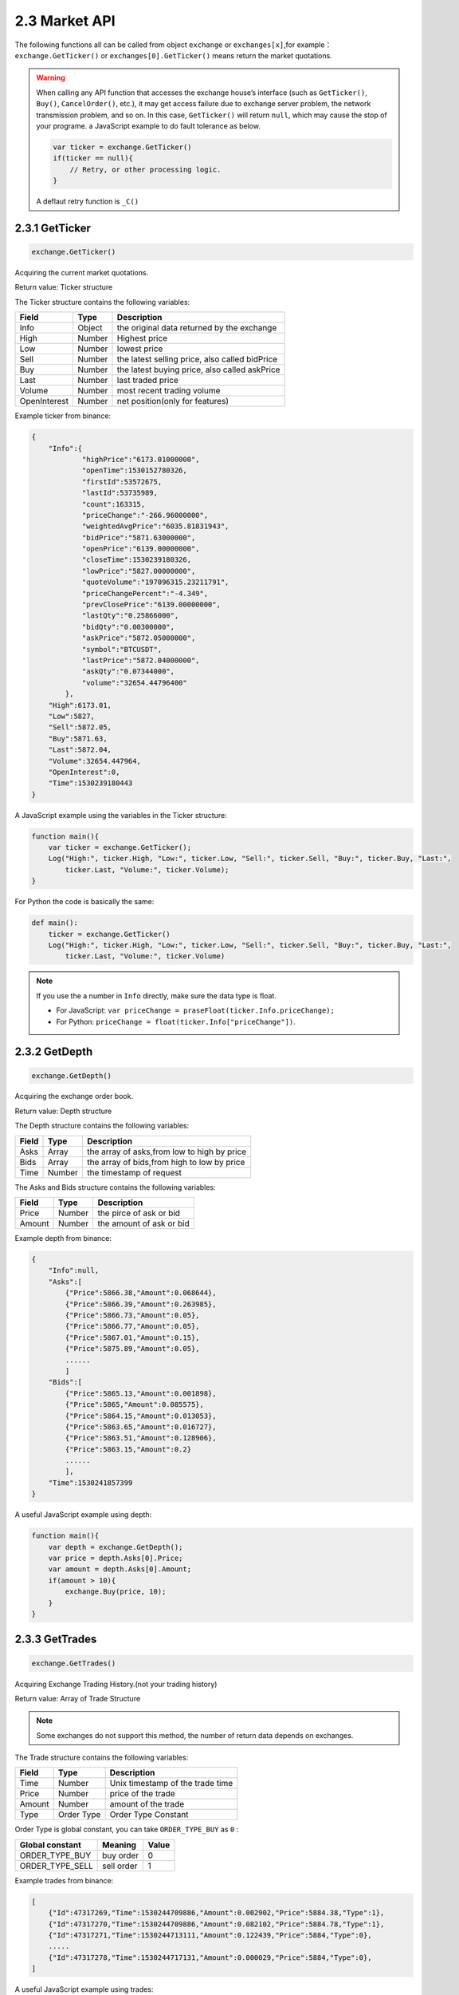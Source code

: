 2.3 Market API
=======================

The following functions all can be called from object ``exchange`` or ``exchanges[x]``,for example：``exchange.GetTicker()`` or ``exchanges[0].GetTicker()`` means return the market quotations.

.. warning::

    When calling any API function that accesses the exchange house’s interface (such as ``GetTicker()``, ``Buy()``, ``CancelOrder()``, etc.), it may get access failure due to exchange server problem, the network transmission problem, and so on.
    In this case, ``GetTicker()`` will return ``null``, which may cause the stop of your programe.  a JavaScript example to do fault tolerance as below.

    .. code-block:: JavaScript

        var ticker = exchange.GetTicker()
        if(ticker == null){
            // Retry, or other processing logic.
        }
    A deflaut retry function is ``_C()``

2.3.1 GetTicker
>>>>>>>>>>>>>>>>>>

.. code-block:: JavaScript

    exchange.GetTicker()

Acquiring the current market quotations.

Return value: Ticker structure

The Ticker structure contains the following variables:

==================  ==================== ===============
Field               Type                 Description
==================  ==================== ===============
Info                Object               the original data returned by the exchange
High                Number               Highest price
Low			        Number               lowest price
Sell                Number               the latest selling price, also called bidPrice
Buy                 Number               the latest buying price, also called askPrice
Last                Number	             last traded price
Volume              Number               most recent trading volume
OpenInterest        Number               net position(only for features)
==================  ==================== ===============

Example ticker from binance:

.. sourcecode:: http

    {
        "Info":{
                "highPrice":"6173.01000000",
                "openTime":1530152780326,
                "firstId":53572675,
                "lastId":53735989,
                "count":163315,
                "priceChange":"-266.96000000",
                "weightedAvgPrice":"6035.81831943",
                "bidPrice":"5871.63000000",
                "openPrice":"6139.00000000",
                "closeTime":1530239180326,
                "lowPrice":"5827.00000000",
                "quoteVolume":"197096315.23211791",
                "priceChangePercent":"-4.349",
                "prevClosePrice":"6139.00000000",
                "lastQty":"0.25866000",
                "bidQty":"0.00300000",
                "askPrice":"5872.05000000",
                "symbol":"BTCUSDT",
                "lastPrice":"5872.04000000",
                "askQty":"0.07344000",
                "volume":"32654.44796400"
            },
        "High":6173.01,
        "Low":5827,
        "Sell":5872.05,
        "Buy":5871.63,
        "Last":5872.04,
        "Volume":32654.447964,
        "OpenInterest":0,
        "Time":1530239180443
    }

A JavaScript example using the variables in the Ticker structure:

.. code-block:: JavaScript

    function main(){
        var ticker = exchange.GetTicker();
        Log("High:", ticker.High, "Low:", ticker.Low, "Sell:", ticker.Sell, "Buy:", ticker.Buy, "Last:",
            ticker.Last, "Volume:", ticker.Volume);
    }

For Python the code is basically the same:

.. code-block:: Python

    def main():
        ticker = exchange.GetTicker()
        Log("High:", ticker.High, "Low:", ticker.Low, "Sell:", ticker.Sell, "Buy:", ticker.Buy, "Last:",
            ticker.Last, "Volume:", ticker.Volume)

.. note::

    If you use the a number in ``Info`` directly, make sure the data type is float.

    - For JavaScript: ``var priceChange = praseFloat(ticker.Info.priceChange);``
    - For Python: ``priceChange = float(ticker.Info["priceChange"])``.

2.3.2 GetDepth
>>>>>>>>>>>>>>>>>>

.. code-block:: JavaScript

    exchange.GetDepth()

Acquiring the exchange order book.

Return value: Depth structure

The Depth structure contains the following variables:

==================  ==================== ===============
Field               Type                 Description
==================  ==================== ===============
Asks                Array                the array of asks,from low to high by price
Bids                Array                the array of bids,from high to low by price
Time                Number               the timestamp of request
==================  ==================== ===============

The Asks and Bids structure contains the following variables:

==================  ==================== ===============
Field               Type                 Description
==================  ==================== ===============
Price               Number               the pirce of ask or bid
Amount              Number               the amount of ask or bid
==================  ==================== ===============

Example depth from binance:

.. sourcecode:: http

    {
        "Info":null,
        "Asks":[
            {"Price":5866.38,"Amount":0.068644},
            {"Price":5866.39,"Amount":0.263985},
            {"Price":5866.73,"Amount":0.05},
            {"Price":5866.77,"Amount":0.05},
            {"Price":5867.01,"Amount":0.15},
            {"Price":5875.89,"Amount":0.05},
            ......
            ]
        "Bids":[
            {"Price":5865.13,"Amount":0.001898},
            {"Price":5865,"Amount":0.085575},
            {"Price":5864.15,"Amount":0.013053},
            {"Price":5863.65,"Amount":0.016727},
            {"Price":5863.51,"Amount":0.128906},
            {"Price":5863.15,"Amount":0.2}
            ......
            ],
        "Time":1530241857399
    }

A useful JavaScript example using depth:

.. code-block:: JavaScript

    function main(){
        var depth = exchange.GetDepth();
        var price = depth.Asks[0].Price;
        var amount = depth.Asks[0].Amount;
        if(amount > 10){
            exchange.Buy(price, 10);
        }    
    }

2.3.3 GetTrades
>>>>>>>>>>>>>>>>>>

.. code-block:: JavaScript

    exchange.GetTrades()

Acquiring Exchange Trading History.(not your trading history)

Return value: Array of Trade Structure 

.. note::

    Some exchanges do not support this method, the number of return data depends on exchanges.

The Trade structure contains the following variables:

==================  ==================== ===============
Field               Type                 Description
==================  ==================== ===============
Time                Number               Unix timestamp of the trade time
Price               Number               price of the trade
Amount              Number               amount of the trade
Type                Order Type           Order Type Constant
==================  ==================== ===============

Order Type is global constant, you can take ``ORDER_TYPE_BUY`` as ``0`` :

==================  ==================== ===============
Global constant     Meaning                 Value
==================  ==================== ===============
ORDER_TYPE_BUY      buy order            0
ORDER_TYPE_SELL     sell order           1
==================  ==================== ===============

Example trades from binance:

.. sourcecode:: http

    [
        {"Id":47317269,"Time":1530244709886,"Amount":0.002902,"Price":5884.38,"Type":1},
        {"Id":47317270,"Time":1530244709886,"Amount":0.082102,"Price":5884.78,"Type":1},
        {"Id":47317271,"Time":1530244713111,"Amount":0.122439,"Price":5884,"Type":0},
        .....
        {"Id":47317278,"Time":1530244717131,"Amount":0.000029,"Price":5884,"Type":0},
    ]

A useful JavaScript example using trades:

.. code-block:: JavaScript

    function main(){
        while(true){
            var trades = exchange.GetTrades();
            for(var i=0;i<trades.length;i++){
                if(trades[i].Type == ORDER_TYPE_BUY && trades[i].Amount > 100){
                    Log("Big amount buy order","time:", trades[0].Time, "Price:", trades[0].Price, "Amount:", trades[0].Amount);
                }
            }
            Sleep(3000)//sleep 3 seconds
        }
    }

.. warning::

    The trades in simulation backtesting is empty.

2.3.4 GetRecords
>>>>>>>>>>>>>>>>>>

.. code-block:: JavaScript

    exchange.GetRecords(period)
    exchange.GetRecords()

Acquiring Exchange's history K lines/Candlesticks data.

Parameter ``period`` : K lines cycle, Optional Parameters, default K line cycle is set when start the robot.

All available values:

.. sourcecode:: http

    PERIOD_M1  : 1 minute, 
    PERIOD_M5  : 5 minutes, 
    PERIOD_M15 : 15 minutes, 
    PERIOD_M30 : 30 minutes, 
    PERIOD_H1  : 1 hour,
    PERIOD_D1  : one day.

Return value: Record structure array. from old to recent by time.

The Record structure contains the following variables:

==================  ==================== ===============
Field               Type                 Description
==================  ==================== ===============
Time                Number               Unix timestamp of the kline
Open                Number               open price of the kline
High                Number               highest price of the kline
Low                 Number               lowest price of the kline
Close               Number               close price of the kline
Volume              Number               trading volume
==================  ==================== ===============

Example Records from binance:

.. sourcecode:: http

    [
        {"Time":1526616000000,"Open":7995,"High":8067.65,"Low":7986.6,"Close":8027.22,"Volume":9444676.27669432},
        {"Time":1526619600000,"Open":8019.03,"High":8049.99,"Low":7982.78,"Close":8027,"Volume":5354251.80804935},
        {"Time":1526623200000,"Open":8027.01,"High":8036.41,"Low":7955.24,"Close":7955.39,"Volume":6659842.42025361},
        ......
    ]

A useful JavaScript example using Records to get a close array:

.. code-block:: JavaScript

    function main(){
        var close = [];
        var records = exchange.GetRecords(PERIOD_H1);
        for(var i=0;i<records.length;i++){
            close.push(records[i].Close);
        }
    }

.. note::

    - The K-lines data will accumulate over time, accumulating up to 2000, then will update one record at one K-line cycle, and delete  the earliest one at the same time.
    - If the exchange provides a K-line API. In this case, the data is obtained directly from the exchange.
    - If the exchange does not provide a K-line API. your robot will using ``GetTrades()`` function to generate K-line each time the user calls GetRecords.In this case,Records length will be one when first start.
